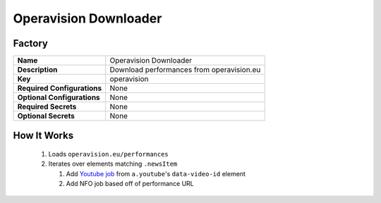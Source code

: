 Operavision Downloader
======================

Factory
-------

.. list-table::

 * - **Name**
   - Operavision Downloader
 * - **Description**
   - Download performances from operavision.eu
 * - **Key**
   - operavision
 * - **Required Configurations**
   - None
 * - **Optional Configurations**
   - None
 * - **Required Secrets**
   - None
 * - **Optional Secrets**
   - None

How It Works
------------

 #. Loads ``operavision.eu/performances``
 #. Iterates over elements matching ``.newsItem``

    #. Add `Youtube job <yt_dlp.html>`_ from ``a.youtube``'s ``data-video-id``
       element

    #. Add NFO job based off of performance URL